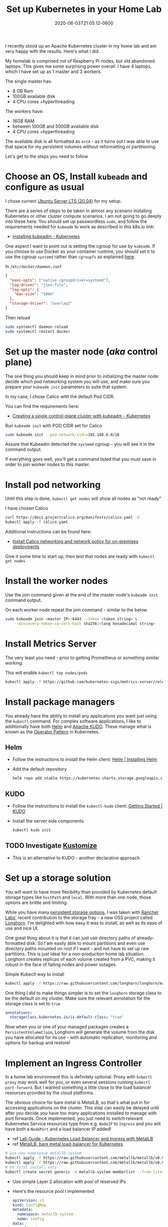 #+title: Set up Kubernetes in your Home Lab
#+date: 2020-06-03T21:05:12-0600
#+publishdate: 2020-06-03T21:05:12-0600
#+draft: nil
#+tags[]: kubernetes diy howto homelab
#+description: How I set up Kubernetes on my home lab

# #+caption: Typical home lab
#+attr_html: :alt Inline Non-hyperlinked Image :title Mad scientist playground
[[/images/dan-meyers-cHR1Q2g1_F4-unsplash.jpg]]



I recently stood up an Apache Kubernetes cluster in my home lab and am very happy with the
results.  Here's what I did.

# more
My homelab is comprised not of Raspberry Pi nodes, but old abandoned laptops.  This gives
me some surprising power overall.  I have 4 laptops, which I have set up as 1 master and 3
workers.

The single master has:
   + 8 GB Ram
   + 100GB available disk
   + 4 CPU cores +hyperthreading

The workers have:
   + 16GB RAM
   + between 100GB and 500GB available disk
   + 4 CPU cores +hyperthreading

The available disk is all formatted as =ext4= - as it turns out I was able to use that space for
my persistent volumes without reformatting or partitioning.

Let's get to the steps you need to follow
* Choose an OS, Install =kubeadm= and configure as usual

  I chose current [[https://ubuntu.com/download/server][Ubuntu Server LTS (20.04)]] for my setup.

  There are a series of steps to be taken in almost any scenario installing Kubernetes or
  other cluster compute scenarios.  I am not going to go deeply into these here.  You
  should set up passwordless =sudo=, and follow the requirements needed for =kubeadm= to
  work as described in this k8s.io link: 
  + [[https://kubernetes.io/docs/setup/production-environment/tools/kubeadm/install-kubeadm/][Installing kubeadm - Kubernetes]]

  One aspect I want to point out is setting the cgroup for use by =kubeadm=.  If you
  choose to use Docker as your container runtime, you should set it to use the cgroup
  =systemd= rather than =cgroupfs= as explained [[https://kubernetes.io/docs/setup/production-environment/container-runtimes/#cgroup-drivers][here]].  

      In =/etc/docker/daemon.conf=
      #+begin_src json
        {
          "exec-opts": ["native.cgroupdriver=systemd"],
          "log-driver": "json-file",
          "log-opts": {
            "max-size": "100m"
          },
          "storage-driver": "overlay2"
        }
      #+end_src
      Then reload
      #+begin_src bash
        sudo systemctl daemon-reload
        sudo systemctl restart docker
      #+end_src
  
* Set up the master node (/aka/ control plane)
  The one thing you should keep in mind prior to initializing the master node: decide
  which pod networking system you will use, and make sure you prepare your =kubeadm init=
  parameters to suite that system.  

  In my case, I chose Calico with the default Pod CIDR.  

  You can find the requirements here:
  + [[https://kubernetes.io/docs/setup/production-environment/tools/kubeadm/create-cluster-kubeadm/#pod-network][Creating a single control-plane cluster with kubeadm - Kubernetes]]

  Run =kubeadm init= with POD CIDR set for Calico
        #+begin_src bash
          sudo kubeadm init --pod-network-cidr=192.168.0.0/16
        #+end_src
  Assure that Kubeadm detected the =systemd= cgroup - you will see it in the command
  output.

  If everything goes well, you'll get a command listed that you must save in order to join
  worker nodes to this master.


* Install pod networking
  Until this step is done, =kubectl get nodes= will show all nodes as "not ready"

  I have chosen Calico
  #+begin_src bash
          curl https://docs.projectcalico.org/manifests/calico.yaml -O
          kubectl apply -f calico.yaml
  #+end_src
  
  Additional instructions can be found here:
  + [[https://docs.projectcalico.org/getting-started/kubernetes/self-managed-onprem/onpremises][Install Calico networking and network policy for on-premises deployments]]

  Give it some time to start up, then test that nodes are ready with =kubectl get nodes=

* Install the worker nodes

  Use the join command given at the end of the master node's =kubeadm init= command
  output.  

  On each worker node repeat the join command - similar to the below
  #+begin_src bash
    sudo kubeadm join <master IP>:6443 --token <token string> \
        --discovery-token-ca-cert-hash sha256:<long hexadecimal string>
  #+end_src
  

* Install Metrics Server

  The very least you need - prior to getting Prometheus or something similar working.

  This will enable =kubectl top nodes/pods=

  #+begin_src bash
    kubectl apply -f https://github.com/kubernetes-sigs/metrics-server/releases/download/v0.3.6/components.yaml
  #+end_src


* Install package managers
  You already have the ability to install any applications you want just using the
  =kubectl= command.  For complex software applications, I like to additionally have both
  [[https://helm.sh/][Helm]] and [[https://kudo.dev/][Apache KUDO]].  These manage what is known as the [[https://kubernetes.io/docs/concepts/extend-kubernetes/operator/][Operator Pattern]] in Kubernetes.

** Helm
   + Follow the instructions to install the Helm client: [[https://helm.sh/docs/intro/install/][Helm | Installing Helm]]
   + Add the default repository
     #+begin_src bash
       helm repo add stable https://kubernetes-charts.storage.googleapis.com/
     #+end_src

** KUDO
   + Follow the instructions to install the =kubectl-kudo= client: [[https://kudo.dev/docs/#install-kudo-cli][Getting Started | KUDO]]
   + Install the server side components
     #+begin_src bash
       kubectl kudo init
     #+end_src

** TODO Investigate [[https://kubernetes.io/docs/tasks/manage-kubernetes-objects/kustomization/][Kustomize]]
   + This is an alternative to KUDO - another declarative approach

* Set up a storage solution
  You will want to have more flexibility than provided by Kubernetes default storage
  types like =hostPath= and =local=.  With more than one node, those options are brittle
  and limiting.

  While you have many [[https://kubernetes.io/docs/concepts/storage/persistent-volumes/#types-of-persistent-volumes][persistent storage options]], I was taken with [[https://rancher.com/][Rancher Labs']] recent
  contribution to the storage fray - a new OSS project called [[https://rancher.com/products/longhorn][Longhorn]].  I'm delighted
  with how easy it was to install, as well as its ease of use and nice UI.

  One great thing about it is that it can just use directory paths of already-formatted
  disk.  So I am easily able to mount partitions and even use directory paths mounted on
  root if I want - and not have to set up raw partitions.  This is just ideal for a
  non-production home lab situation.  Longhorn creates replicas of each volume created
  from a PVC, making it robust in the face of failing nodes and power outages.

  Simple Kubectl way to install
  #+begin_src bash
    kubectl apply -f https://raw.githubusercontent.com/longhorn/longhorn/master/deploy/longhorn.yaml
  #+end_src


  One thing I did to make things simpler is to set the =longhorn= storage class to be
  the default on my cluster.  Make sure the relevant annotation for the storage class is
  set to =true=
  #+begin_src yaml
      annotations:
        storageclass.kubernetes.io/is-default-class: "true"
  #+end_src
  
  Now when you or one of your managed packages creates a =PersistentVolumeClaim=, Longhorn
  will generate the volume from the disk you have allocated for its use - with automatic
  replication, monitoring and options for backup and restore!

* Implement an Ingress Controller
  In a home lab environment this is definitely optional.  Proxy with =kubectl proxy= may
  work well for you, or even several sessions running =kubectl port-forward=.  But I
  wanted something a little close to the load balancer resources provided by the cloud
  platforms.

  The obvious choice for bare metal is MetalLB, so that's what put in for accessing
  applications on the cluster.  This step can easily be delayed until after you decide you
  have too many applications installed to manage with port forwards.  Once implemented,
  you just need to switch relevant Kubernetes Service resources type from e.g. =NodeIP= to
  =Ingress= and you will have both a =NodePort= and a load balancer IP added!
#  LocalWords:  MetalLB NodeIP NodePort passwordless sudo io runtime systemd cgroupfs src

   + ref [[https://www.definit.co.uk/2019/08/lab-guide-kubernetes-load-balancer-and-ingress-with-metallb-and-contour/][Lab Guide - Kubernetes Load Balancer and Ingress with MetalLB]]
   + ref [[https://metallb.universe.tf/installation/][MetalLB, bare metal load-balancer for Kubernetes]]

   #+begin_src bash
     # use new namespace metallb-system
     kubectl apply -f https://raw.githubusercontent.com/metallb/metallb/v0.9.3/manifests/namespace.yaml
     kubectl apply -f https://raw.githubusercontent.com/metallb/metallb/v0.9.3/manifests/metallb.yaml
     # On first install only
     kubectl create secret generic -n metallb-system memberlist --from-literal=secretkey="$(openssl rand -base64 128)"
   #+end_src
   + Use simple Layer 2 allocation with pool of reserved IPs
   + Here's the resource pool I implemented
       #+begin_src yaml
         apiVersion: v1
         kind: ConfigMap
         metadata:
           namespace: metallb-system
           name: config
         data:
           config: |
             address-pools:
             - name: default
               protocol: layer2
               addresses:
               - 192.168.1.230-192.168.1.250
       #+end_src

* Go crazy
  After getting all this done, I've installed things I wanted to get running such as [[https://github.com/helm/charts/tree/master/stable/mysql][MySQL
  via Helm]], [[https://kublr.com/blog/running-spark-with-jupyter-notebook-hdfs-on-kubernetes/][Jupyter+Spark via custom Helm chart]], [[https://justin.palpant.us/folding-home-on-kubernetes/][Folding@Home via kubectl]], [[https://github.com/kudobuilder/operators/tree/master/repository/kafka][Kafka via KUDO]] and
  other applications.

  Many interesting projects are now filling up my TODO list - but this is a great start.  I hope you found it useful!

* Junkyard                                                         :noexport:
  
     + [ ] Pod networking
     + [ ] a real storage solution - Longhorn
     + [ ] basic metrics collection - k top nodes/pods
     + [ ] Applications using Helm and KUDO
     + [ ] Logs collection - Prometheus
     + [ ] Monitoring - Grafana
     + [ ] 



#  LocalWords:  init yaml repo kudo Kustomize namespace metallb memberlist secretkey IPs
#  LocalWords:  openssl apiVersion ConfigMap config noexport
